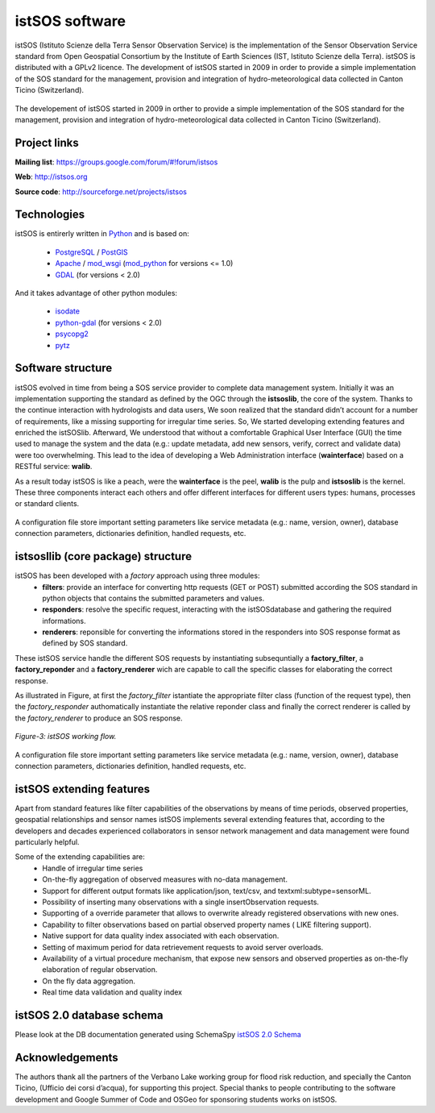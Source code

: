 .. _istsos:

==================================
istSOS software
==================================

istSOS (Istituto Scienze della Terra Sensor Observation Service) is the implementation of the Sensor Observation Service standard from Open Geospatial Consortium by the Institute of Earth Sciences (IST, Istituto Scienze della Terra). istSOS is distributed with a GPLv2 licence.
The development of istSOS started in 2009 in order to provide a simple implementation of the SOS standard for the management, provision and integration of hydro-meteorological data collected in Canton Ticino (Switzerland).

.. figure::  images/istsos_logo.png
   :align:   center
   :scale:   100


The developement of istSOS started in 2009 in orther to provide a simple implementation of the SOS standard for the management, provision and integration of hydro-meteorological data collected in Canton Ticino (Switzerland).

---------------
Project links
---------------
**Mailing list**: `<https://groups.google.com/forum/#!forum/istsos>`_

**Web**: `<http://istsos.org>`_

**Source code**: `<http://sourceforge.net/projects/istsos>`_

-----------------------------------
Technologies
-----------------------------------
istSOS is entirerly written in `Python <http://python.org/>`_ and is based on:

    * `PostgreSQL <http://www.postgresql.org/>`_ / `PostGIS <http://postgis.refractions.net/>`_
    * `Apache <http://www.apache.org/>`_ / `mod_wsgi <http://code.google.com/p/modwsgi/>`_ (`mod_python <http://www.modpython.org/>`_ for versions <= 1.0) 
    * `GDAL <http://www.gdal.org/>`_ (for versions < 2.0)
    
And it takes advantage of other python modules:

    * `isodate <http://pypi.python.org/pypi/isodate/>`_
    * `python-gdal <http://pypi.python.org/pypi/GDAL/>`_ (for versions < 2.0)
    * `psycopg2 <http://pypi.python.org/pypi/psycopg2>`_
    * `pytz <http://pypi.python.org/pypi/pytz/>`_

----------------------------------
Software structure
----------------------------------

istSOS evolved in time from being a SOS service provider to complete data management system.
Initially it was an implementation supporting the standard as defined by the OGC through the **istsoslib**, the core of the system. Thanks to the continue interaction with hydrologists and data users, We soon realized that the standard didn’t account for a number of requirements, like a missing supporting for irregular time series. So, We started developing extending features and enriched the istSOSlib. Afterward, We understood that without a comfortable Graphical User Interface (GUI) the time used to manage the system and the data (e.g.: update metadata, add new sensors, verify, correct and validate data) were too overwhelming. This lead to the idea of developing a Web Administration interface (**wainterface**) based on a RESTful service: **walib**.

As a result today istSOS is like a peach, were the **wainterface** is the peel, **walib** is the pulp and **istsoslib** is the kernel. These three components interact each others and offer different interfaces for different users types: humans, processes or standard clients.

.. figure::  images/software-architecture.png
   :align:   center
   :scale:   50

A configuration file store important setting parameters like service metadata (e.g.: name, version, owner), database connection parameters, dictionaries definition, handled requests, etc.

-------------------------------------
istsosllib (core package) structure
-------------------------------------
istSOS has been developed with a *factory* approach using three modules:
  * **filters**: provide an interface for converting http requests (GET or POST) submitted according the SOS standard in python objects that contains the submitted parameters and values.
  * **responders**: resolve the specific request, interacting with the istSOSdatabase and gathering the required informations.
  * **renderers**: reponsible for converting the informations stored in the responders into SOS response format as defined by SOS standard.

These istSOS service handle the different SOS requests by instantiating subsequntially a **factory_filter**, a **factory_reponder** and a **factory_renderer** wich are capable to call the specific classes for elaborating the correct response.

As illustrated in Figure, at first the *factory_filter* istantiate the appropriate filter class (function of the request type), then the *factory_responder* authomatically instantiate the relative reponder class and finally the correct renderer is called by the *factory_renderer* to produce an SOS response.
 
.. figure::  images/figure-3.png
   :align:   center
   :scale:   50

   *Figure-3: istSOS working flow.*

A configuration file store important setting parameters like service metadata (e.g.: name, version, owner), database connection parameters, dictionaries definition, handled requests, etc.

----------------------------------
istSOS extending features
----------------------------------
Apart from standard features like filter capabilities of the observations by means of time periods, observed properties, geospatial relationships and sensor names istSOS implements several extending features that, according to the developers and decades experienced collaborators in sensor network management and data management were found particularly helpful.

Some of the extending capabilities are:
  * Handle of irregular time series
  * On-the-fly aggregation of observed measures with no-data management.
  * Support for different output formats like application/json, text/csv, and textxml:subtype=sensorML.
  * Possibility of inserting many observations with a single insertObservation requests.
  * Supporting of a override parameter that allows to overwrite already registered observations with new ones.
  * Capability to filter observations based on partial observed property names ( LIKE filtering support).
  * Native support for data quality index associated with each observation.
  * Setting of maximum period for data retrievement requests to avoid server overloads.
  * Availability of a virtual procedure mechanism, that expose new sensors and observed properties as on-the-fly elaboration of regular observation.
  * On the fly data aggregation.
  * Real time data validation and quality index 
    
----------------------------------
istSOS 2.0 database schema
----------------------------------
Please look at the DB documentation generated using SchemaSpy `istSOS 2.0 Schema <_static/istsosDB/index.html>`_

---------------------    
Acknowledgements
---------------------
The authors thank all the partners of the Verbano Lake working group for flood risk reduction, and specially the Canton Ticino, (Ufficio dei corsi d’acqua), for supporting this project. Special thanks to people contributing to the software development and Google Summer of Code and OSGeo for sponsoring students works on istSOS.    
    
    


